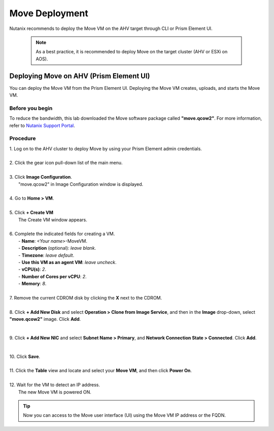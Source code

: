 .. _move_deployment:

Move Deployment
***************

Nutanix recommends to deploy the Move VM on the AHV target through CLI or Prism Element UI.

    .. note::

        As a best practice, it is recommended to deploy Move on the target cluster (AHV or ESXi on AOS).


Deploying Move on AHV (Prism Element UI)
----------------------------------------

You can deploy the Move VM from the Prism Element UI. Deploying the Move VM creates, uploads, and starts the Move VM.


Before you begin
""""""""""""""""

To reduce the bandwidth, this lab downloaded the Move software package called **"move.qcow2"**.
For more information, refer to `Nutanix Support Portal <https://portal.nutanix.com/page/downloads?product=move>`_.


Procedure
"""""""""

| 1. Log on to the AHV cluster to deploy Move by using your Prism Element admin credentials.
|
| 2. Click the gear icon pull-down list of the main menu.
|
| 3. Click **Image Configuration**.
|     "move.qcow2" in Image Configuration window is displayed.
|
| 4. Go to **Home > VM**.
|
| 5. Click **+ Create VM**
|     The Create VM window appears.
|
| 6. Complete the indicated fields for creating a VM.
|     - **Name**: *<Your name>*-MoveVM.
|     - **Description** (optional): *leave blank*.
|     - **Timezone**: *leave default*.
|     - **Use this VM as an agent VM**: *leave uncheck*.
|     - **vCPU(s)**: *2*.
|     - **Number of Cores per vCPU**: *2*.
|     - **Memory**: *8*.
|
| 7. Remove the current CDROM disk by clicking the **X** next to the CDROM.
|
| 8. Click **+ Add New Disk** and select **Operation > Clone from Image Service**, and then in the **Image** drop-down, select **"move.qcow2"** image. Click **Add**.
|

        .. thumbnail:: image/add-disk.png
                :width: 300
                :align: center

| 9. Click **+ Add New NIC** and select **Subnet Name > Primary**, and **Network Connection State > Connected**. Click **Add**.
|

        .. thumbnail:: image/add-nic.png
                :width: 300
                :align: center

| 10. Click **Save**.
|
| 11. Click the **Table** view and locate and select your **Move VM**, and then click **Power On**.
|
| 12. Wait for the VM to detect an IP address.
|     The new Move VM is powered ON.

.. tip::
    Now you can access to the Move user interface (UI) using the Move VM IP address or the FQDN.
